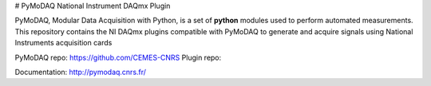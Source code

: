# PyMoDAQ National Instrument DAQmx Plugin

PyMoDAQ, Modular Data Acquisition with Python, is a set of **python** modules used to perform automated
measurements. This repository contains the NI DAQmx plugins compatible with PyMoDAQ to generate and acquire
signals using National Instruments acquisition cards

PyMoDAQ repo: https://github.com/CEMES-CNRS
Plugin repo: 

Documentation: http://pymodaq.cnrs.fr/